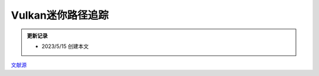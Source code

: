 Vulkan迷你路径追踪
=============================

.. admonition:: 更新记录
   :class: note

   * 2023/5/15 创建本文

`文献源`_

.. _文献源: https://nvpro-samples.github.io/vk_mini_path_tracer/index.html
